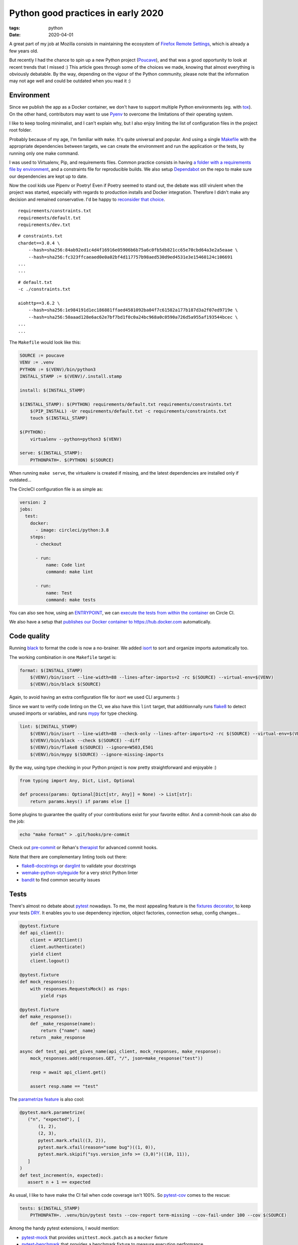 Python good practices in early 2020
###################################

:tags: python
:date: 2020-04-01


A great part of my job at Mozilla consists in maintaining the ecosystem of `Firefox Remote Settings <https://remote-settings.readthedocs.io>`_, which is already a few years old.

But recently I had the chance to spin up a new Python project (`Poucave <https://github.com/mozilla-services/poucave/>`_), and that was a good opportunity to look at recent trends that I missed :) This article goes through some of the choices we made, knowing that almost everything is obviously debatable. By the way, depending on the vigour of the Python community, please note that the information may not age well and could be outdated when you read it :)


Environment
-----------

Since we publish the app as a Docker container, we don't have to support multiple Python environments (eg. with `tox <https://tox.readthedocs.io>`_). On the other hand, contributors may want to use `Pyenv <https://github.com/pyenv/pyenv>`_ to overcome the limitations of their operating system.  

I like to keep tooling minimalist, and I can't explain why, but I also enjoy limiting the list of configuration files in the project root folder. 

Probably because of my age, I'm familiar with ``make``. It's quite universal and popular. And using a single `Makefile <https://github.com/mozilla-services/poucave/blob/master/Makefile>`_ with the appropriate dependencies between targets, we can create the environment and run the application or the tests, by running only one make command.

I was used to Virtualenv, Pip, and requirements files. Common practice consists in having `a folder with a requirements file by environment <https://github.com/mozilla-services/poucave/tree/v1.19.0/requirements>`_, and a constraints file for reproducible builds. We also setup `Dependabot <https://app.dependabot.com/>`_ on the repo to make sure our dependencies are kept up to date.

Now the cool kids use Pipenv or Poetry! Even if Poetry seemed to stand out, the debate was still virulent when the project was started, especially with regards to production installs and Docker integration. Therefore I didn't make any decision and remained conservative. I'd be happy to `reconsider that choice <https://github.com/mozilla-services/poucave/issues/400>`_.

::

    requirements/constraints.txt
    requirements/default.txt
    requirements/dev.txt

::

    # constraints.txt
    chardet==3.0.4 \
        --hash=sha256:84ab92ed1c4d4f16916e05906b6b75a6c0fb5db821cc65e70cbd64a3e2a5eaae \
        --hash=sha256:fc323ffcaeaed0e0a02bf4d117757b98aed530d9ed4531e3e15460124c106691
    ...
    ...

::

    # default.txt
    -c ./constraints.txt

    aiohttp==3.6.2 \
        --hash=sha256:1e984191d1ec186881ffaed4581092ba04f7c61582a177b187d3a2f07ed9719e \
        --hash=sha256:50aaad128e6ac62e7bf7bd1f0c0a24bc968a0c0590a726d5a955af193544bcec \
    ...
    ...

The ``Makefile`` would look like this:

.. code-block:: make

    SOURCE := poucave
    VENV := .venv
    PYTHON := $(VENV)/bin/python3
    INSTALL_STAMP := $(VENV)/.install.stamp

    install: $(INSTALL_STAMP)

    $(INSTALL_STAMP): $(PYTHON) requirements/default.txt requirements/constraints.txt
        $(PIP_INSTALL) -Ur requirements/default.txt -c requirements/constraints.txt
        touch $(INSTALL_STAMP)

    $(PYTHON):
        virtualenv --python=python3 $(VENV)

    serve: $(INSTALL_STAMP):
        PYTHONPATH=. $(PYTHON) $(SOURCE)

When running ``make serve``, the virtualenv is created if missing, and the latest dependencies are installed only if outdated...

The CircleCI configuration file is as simple as:

.. code-block:: yaml

    version: 2
    jobs:
      test:
        docker:
          - image: circleci/python:3.8
        steps:
          - checkout

          - run:
              name: Code lint
              command: make lint

          - run:
              name: Test
              command: make tests

You can also see how, using an `ENTRYPOINT <https://github.com/mozilla-services/poucave/blob/9a102272071ade6ce1b7200707c0fbadc72a5cc1/Dockerfile#L34>`_, we can `execute the tests from within the container <https://github.com/mozilla-services/poucave/blob/9a102272071ade6ce1b7200707c0fbadc72a5cc1/.circleci/config.yml#L34-L40>`_ on Circle CI.

We also have a setup that `publishes our Docker container to https://hub.docker.com <https://github.com/mozilla-services/poucave/blob/9a102272071ade6ce1b7200707c0fbadc72a5cc1/.circleci/config.yml#L48-L67>`_ automatically.


Code quality
------------

Running `black <https://black.readthedocs.io>`_ to format the code is now a no-brainer. We added `isort <https://github.com/timothycrosley/isort>`_ to sort and organize imports automatically too.

The working combination in one ``Makefile`` target is:

.. code-block:: make

    format: $(INSTALL_STAMP)
        $(VENV)/bin/isort --line-width=88 --lines-after-imports=2 -rc $(SOURCE) --virtual-env=$(VENV)
        $(VENV)/bin/black $(SOURCE)

Again, to avoid having an extra configuration file for *isort* we used CLI arguments :)

Since we want to verify code linting on the CI, we also have this ``lint`` target, that additionnally runs `flake8 <https://pypi.org/project/flake8/>`_ to detect unused imports or variables, and runs `mypy <http://mypy-lang.org/>`_ for type checking.

.. code-block:: make

    lint: $(INSTALL_STAMP)
        $(VENV)/bin/isort --line-width=88 --check-only --lines-after-imports=2 -rc $(SOURCE) --virtual-env=$(VENV)
        $(VENV)/bin/black --check $(SOURCE) --diff
        $(VENV)/bin/flake8 $(SOURCE) --ignore=W503,E501
        $(VENV)/bin/mypy $(SOURCE) --ignore-missing-imports

By the way, using type checking in your Python project is now pretty straightforward and enjoyable :)

.. code-block:: python

    from typing import Any, Dict, List, Optional

    def process(params: Optional[Dict[str, Any]] = None) -> List[str]:
        return params.keys() if params else []

Some plugins to guarantee the quality of your contributions exist for your favorite editor. And a commit-hook can also do the job:

.. code-block:: bash

    echo "make format" > .git/hooks/pre-commit

Check out `pre-commit <https://pre-commit.com>`_ or Rehan's `therapist <https://github.com/rehandalal/therapist>`_ for advanced commit hooks.

Note that there are complementary linting tools out there:

- `flake8-docstrings <https://pypi.org/project/flake8-docstrings/>`_ or `darglint <https://github.com/terrencepreilly/darglint>`_ to validate your docstrings
- `wemake-python-styleguide <https://github.com/wemake-services/wemake-python-styleguide#what-we-are-about>`_ for a very strict Python linter
- `bandit <https://bandit.readthedocs.io/en/latest/>`_ to find common security issues


Tests
-----

There's almost no debate about `pytest <https://pytest.readthedocs.io>`_ nowadays. To me, the most appealing feature is the `fixtures decorator <https://docs.pytest.org/en/latest/fixture.html>`_, to keep your tests `DRY <https://en.wikipedia.org/wiki/Don%27t_repeat_yourself>`_. It enables you to use dependency injection, object factories, connection setup, config changes...

.. code-block:: python

    @pytest.fixture
    def api_client():
        client = APIClient()
        client.authenticate()
        yield client
        client.logout()

    @pytest.fixture
    def mock_responses():
        with responses.RequestsMock() as rsps:
            yield rsps

    @pytest.fixture
    def make_response():
        def _make_response(name):
            return {"name": name}
        return _make_response

    async def test_api_get_gives_name(api_client, mock_responses, make_response):
        mock_responses.add(responses.GET, "/", json=make_response("test"))

        resp = await api_client.get()

        assert resp.name == "test"


The `parametrize feature <https://docs.pytest.org/en/latest/example/parametrize.html>`_ is also cool:

.. code-block:: python

    @pytest.mark.parametrize(
       ("n", "expected"), [
           (1, 2),
           (2, 3),
           pytest.mark.xfail((3, 2)),
           pytest.mark.xfail(reason="some bug")((1, 0)),
           pytest.mark.skipif("sys.version_info >= (3,0)")((10, 11)),
       ]
    )
    def test_increment(n, expected):
       assert n + 1 == expected

As usual, I like to have make the CI fail when code coverage isn't 100%. So `pytest-cov <https://github.com/pytest-dev/pytest-cov>`_ comes to the rescue:

.. code-block:: make

    tests: $(INSTALL_STAMP)
        PYTHONPATH=. .venv/bin/pytest tests --cov-report term-missing --cov-fail-under 100 --cov $(SOURCE)

Among the handy pytest extensions, I would mention:

- `pytest-mock <https://github.com/pytest-dev/pytest-mock/>`_ that provides ``unittest.mock.patch`` as a ``mocker`` fixture
- `pytest-benchmark <https://github.com/ionelmc/pytest-benchmark/>`_ that provides a benchmark fixture to measure execution performance
- `pytest-watch <https://github.com/joeyespo/pytest-watch>`_ for TDD


Executing and configuring
-------------------------

In order to execute the package directly from the command-line (eg. ``python poucave``), use the ``poucave/__main__.py`` file:

.. code-block:: python

    import sys

    from poucave.app import main

    main(sys.argv[1:])

The most appreciated libraries for advanced CLI parameters seem to be `Click <https://click.palletsprojects.com>`_ (declarative) and `Fire <https://github.com/google/python-fire>`_ (automatic).

For the Docker container, at Mozilla we follow our `Dockerflow conventions <https://github.com/mozilla-services/Dockerflow>`_. This helps our operations team to treat all containers the same way, regardless of the implementation language etc.

A good take away for any application deployment is to manage configuration through environment variables (recommended in `12factor <https://12factor.net/config>`_ too).

We centralize all configuration values in a dedicated module ``config.py``, that reads variables from env.

.. code-block:: python

    import os

    DEFAULT_TTL = int(os.getenv("DEFAULT_TTL", 60))

    LOG_LEVEL = os.getenv("LOG_LEVEL", "INFO").upper()
    LOGGING = {
       "version": 1,
        "handlers": {
            "console": {
                "level": LOG_LEVEL,
                ...
               }
           }
    }

And then simply use it everywhere in the app:

.. code-block:: python
    
    from . import config

    def main(argv):
        logging.config.dictConfig(config.LOGGING)
        run(ttl=config.DEFAULT_TTL)

During tests, config values are changed using ``mock``:

.. code-block:: python

    from unittest import mock

    def test_diagram_path():
        with mock.patch.object(config, "DEFAULT_TTL", "some.svg"):
            main()
        ...

But environment can be changed too using the built-in ``monkeypatch`` fixture:

.. code-block:: python

    def test_lower_ttl(monkeypatch):
        monkeypatch.setenv("DEFAULT_TTL", "10")

        main()


If you want to allow reading configuration from a file (``.env`` or ``.ini``), or have complex default values, or type casting, you can use `python-decouple <https://github.com/henriquebastos/python-decouple>`_ and read configuration values through the provided helper:

.. code-block:: python

    from decouple import config

    DEBUG = config("DEBUG", default=False, cast=bool)
    HEADERS = config("HEADERS", default="{}", cast=lambda v: json.loads(v))


A Web app
---------

The project consisted in a minimalist API. There are plenty of candidates, but I wanted something ultra simple and leveraging ``async``/``await``.

`Sanic <https://github.com/huge-success/sanic>`_ and `FastAPI <https://fastapi.tiangolo.com>`_ seemed to stand out, but since my project needed an async HTTP client too, I decided to go with `aiohttp <https://docs.aiohttp.org/en/stable/web.html>`_ which provides both server and client stuff. `httpx <https://www.python-httpx.org>`_ used in *Sanic* could have been a good choice too.

The server code looks familiar:

.. code-block:: python

    from aiohttp import web

    routes = web.RouteTableDef()

    @routes.get("/")
    async def hello(request):
        body = {"hello": "poucave"}
        return web.json_response(body)

    def init_app(argv):
        app = web.Application()
        app.add_routes(routes)
        return app

    def main(argv):
        web.run_app(init_app(argv))

And to centralize the HTTP client parameters within the app, we have this wrapper:

.. code-block:: python

    from contextlib import asynccontextmanager
    from typing import AsyncGenerator

    import aiohttp

    @asynccontextmanager
    async def ClientSession() -> AsyncGenerator[aiohttp.ClientSession, None]:
        timeout = aiohttp.ClientTimeout(total=config.REQUESTS_TIMEOUT_SECONDS)
        headers = {"User-Agent": "poucave", **config.DEFAULT_REQUESTS_HEADERS}
        async with aiohttp.ClientSession(headers=headers, timeout=timeout) as session:
            yield session

And we use the `backoff <https://github.com/litl/backoff/>`_ library to manage retries:

.. code-block:: python

    retry_decorator = backoff.on_exception(
        backoff.expo,
        (aiohttp.ClientError, asyncio.TimeoutError),
        max_tries=config.REQUESTS_MAX_RETRIES + 1,  # + 1 because REtries.
    )

    @retry_decorator
    async def fetch_json(url: str, **kwargs) -> object:
        async with ClientSession() as session:
            async with session.get(url, **kwargs) as response:
                return await response.json()

In order to mock HTTP requests and responses in this setup, we use the ``aiohttp_client`` fixture from `pytest-aiohttp <https://github.com/aio-libs/pytest-aiohttp/>`_ for the application part, and `aioresponses <https://github.com/pnuckowski/aioresponses/>`_ for the responses part:

.. code-block:: python

    @pytest.fixture
    async def cli(aiohttp_client):
        app = init_app()
        return await aiohttp_client(app)

    @pytest.fixture
    def mock_aioresponses(cli):
        test_server = f"http://{cli.host}:{cli.port}"
        with aioresponses(passthrough=[test_server]) as m:
            yield m

    async def test_api_root_url(cli):
        data = await cli.get("/")

        assert data["app"] == "poucave"

    async def test_api_fetches_info_from_source(cli, mock_aioresponses):
        mock_aioresponses.get(config.SOURCE_URI, json={"success": True})

        data = await cli.get("/check-source")

        assert data["success"]


Misc
----

Some libraries and tools worth checking out:

- `Arrow <https://github.com/crsmithdev/arrow/>`_ for better dates & times for Python 
- `Pydantic <https://github.com/samuelcolvin/pydantic>`_ for data parsing and validation
- `attrs <https://www.attrs.org>`_ for a smart alternative to named tuples
- `Pypeln <https://github.com/cgarciae/pypeln>`_ for concurrent async pipelines
- `towncrier <https://github.com/hawkowl/towncrier>`_ to automate CHANGELOG entries
- `uvicorn <https://www.uvicorn.org>`_ for a performant ASGI server


Conclusion
----------

I hope you found this article interesting! And most importantly, that you'll have the opportunity to leverage all these tools in your projects :)

If you think something in this article is utterly wrong, please shout out!

Thanks `Areski <https://github.com/areski>`_ and `Ethan <https://github.com/glasserc>`_ for your early feedback!